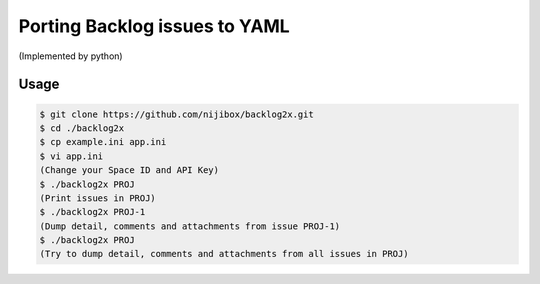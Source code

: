 Porting Backlog issues to YAML
==============================

(Implemented by python)

Usage
-----

.. code-block::

   $ git clone https://github.com/nijibox/backlog2x.git
   $ cd ./backlog2x
   $ cp example.ini app.ini
   $ vi app.ini
   (Change your Space ID and API Key)
   $ ./backlog2x PROJ
   (Print issues in PROJ)
   $ ./backlog2x PROJ-1
   (Dump detail, comments and attachments from issue PROJ-1)
   $ ./backlog2x PROJ
   (Try to dump detail, comments and attachments from all issues in PROJ)

